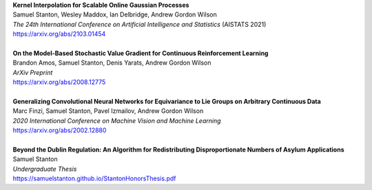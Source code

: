 .. title: Publications
.. slug: pubs
.. date: 2020-02-24 15:45:16 UTC-05:00
.. tags:
.. category:
.. link:
.. description:
.. type: text

| **Kernel Interpolation for Scalable Online Gaussian Processes**
| Samuel Stanton, Wesley Maddox, Ian Delbridge, Andrew Gordon Wilson
| *The 24th International Conference on Artificial Intelligence and Statistics* (AISTATS 2021)
| https://arxiv.org/abs/2103.01454
|
| **On the Model-Based Stochastic Value Gradient for Continuous Reinforcement Learning**
| Brandon Amos, Samuel Stanton, Denis Yarats, Andrew Gordon Wilson
| *ArXiv Preprint*
| https://arxiv.org/abs/2008.12775
| 
| **Generalizing Convolutional Neural Networks for Equivariance to Lie Groups on Arbitrary Continuous Data**
| Marc Finzi, Samuel Stanton, Pavel Izmailov, Andrew Gordon Wilson
| *2020 International Conference on Machine Vision and Machine Learning*
| https://arxiv.org/abs/2002.12880
|
| **Beyond the Dublin Regulation: An Algorithm for Redistributing Disproportionate Numbers of Asylum Applications**
| Samuel Stanton
| *Undergraduate Thesis*
| https://samuelstanton.github.io/StantonHonorsThesis.pdf
